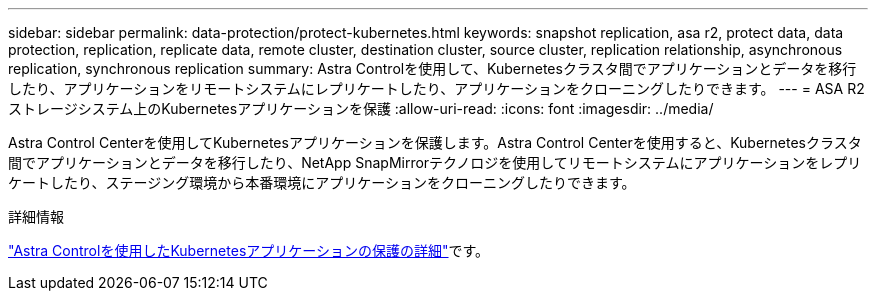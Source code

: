 ---
sidebar: sidebar 
permalink: data-protection/protect-kubernetes.html 
keywords: snapshot replication, asa r2, protect data, data protection, replication, replicate data, remote cluster, destination cluster, source cluster, replication relationship, asynchronous replication, synchronous replication 
summary: Astra Controlを使用して、Kubernetesクラスタ間でアプリケーションとデータを移行したり、アプリケーションをリモートシステムにレプリケートしたり、アプリケーションをクローニングしたりできます。 
---
= ASA R2ストレージシステム上のKubernetesアプリケーションを保護
:allow-uri-read: 
:icons: font
:imagesdir: ../media/


[role="lead"]
Astra Control Centerを使用してKubernetesアプリケーションを保護します。Astra Control Centerを使用すると、Kubernetesクラスタ間でアプリケーションとデータを移行したり、NetApp SnapMirrorテクノロジを使用してリモートシステムにアプリケーションをレプリケートしたり、ステージング環境から本番環境にアプリケーションをクローニングしたりできます。

.詳細情報
link:https://docs.netapp.com/us-en/astra-control-service/use/protect-apps.html["Astra Controlを使用したKubernetesアプリケーションの保護の詳細"^]です。

